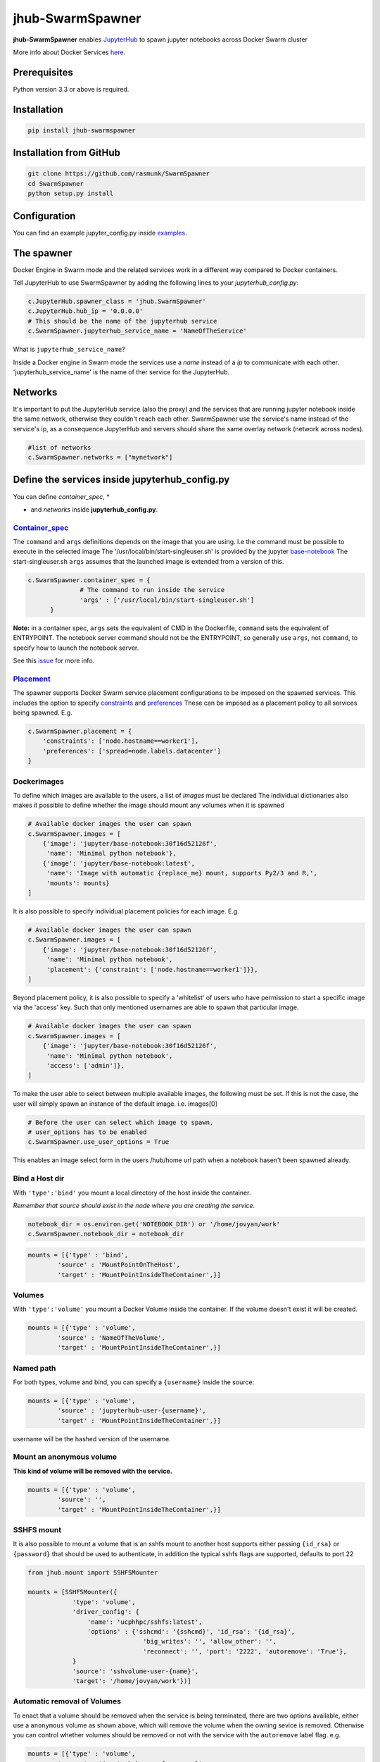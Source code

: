 ==============================
jhub-SwarmSpawner
==============================
.. image:: https://travis-ci.org/rasmunk/SwarmSpawner.svg?branch=master
    :target: https://travis-ci.org/rasmunk/SwarmSpawner
.. image:: https://badge.fury.io/py/jhub-swarmspawner.svg
    :target: https://badge.fury.io/py/jhub-swarmspawner

**jhub-SwarmSpawner** enables `JupyterHub <https://github
.com/jupyterhub/jupyterhub>`_ to spawn jupyter notebooks across Docker Swarm cluster

More info about Docker Services `here <https://docs.docker.com/engine/reference/commandline/service_create/>`_.


Prerequisites
================

Python version 3.3 or above is required.


Installation
================

.. code-block:: sh

   pip install jhub-swarmspawner

Installation from GitHub
============================

.. code-block:: sh

   git clone https://github.com/rasmunk/SwarmSpawner
   cd SwarmSpawner
   python setup.py install

Configuration
================

You can find an example jupyter_config.py inside `examples <examples>`_.

The spawner
================
Docker Engine in Swarm mode and the related services work in a different way compared to Docker containers.

Tell JupyterHub to use SwarmSpawner by adding the following lines to your `jupyterhub_config.py`:

.. code-block:: python

        c.JupyterHub.spawner_class = 'jhub.SwarmSpawner'
        c.JupyterHub.hub_ip = '0.0.0.0'
        # This should be the name of the jupyterhub service
        c.SwarmSpawner.jupyterhub_service_name = 'NameOfTheService'

What is ``jupyterhub_service_name``?

Inside a Docker engine in Swarm mode the services use a `name` instead of a `ip` to communicate with each other.
'jupyterhub_service_name' is the name of ther service for the JupyterHub.

Networks
============
It's important to put the JupyterHub service (also the proxy) and the services that are running jupyter notebook inside the same network, otherwise they couldn't reach each other.
SwarmSpawner use the service's name instead of the service's ip, as a consequence JupyterHub and servers should share the same overlay network (network across nodes).

.. code-block:: python

        #list of networks
        c.SwarmSpawner.networks = ["mynetwork"]


Define the services inside jupyterhub_config.py
===============================================
You can define *container_spec*, *

* and *networks* inside **jupyterhub_config.py**.

Container_spec__
-------------------
__ https://github.com/docker/docker-py/blob/master/docs/user_guides/swarm_services.md


The ``command`` and ``args`` definitions depends on the image that you are using.
I.e the command must be possible to execute in the selected image
The '/usr/local/bin/start-singleuser.sh' is provided by the jupyter
`base-notebook <https://github.com/jupyter/docker-stacks/tree/master/base-notebook>`_
The start-singleuser.sh ``args`` assumes that the launched image is extended from a version of this.

.. code-block:: python

    c.SwarmSpawner.container_spec = {
                  # The command to run inside the service
                  'args' : ['/usr/local/bin/start-singleuser.sh']
          }


**Note:** in a container spec, ``args`` sets the equivalent of CMD in the Dockerfile, ``command`` sets the equivalent of ENTRYPOINT.
The notebook server command should not be the ENTRYPOINT, so generally use ``args``, not ``command``, to specify how to launch the notebook server.

See this `issue <https://github.com/cassinyio/SwarmSpawner/issues/6>`_  for more info.

Placement__
---------------------
__ https://docs.docker.com/engine/swarm/services/#control-service-placement

The spawner supports Docker Swarm service placement configurations to be imposed on the
spawned services. This includes the option to specify
`constraints <https://docs.docker.com/engine/reference/commandline/service_create/#specify-service-constraints---constraint>`_
and `preferences <https://docs.docker
.com/engine/reference/commandline/service_create/#specify-service-placement-preferences
---placement-pref>`_
These can be imposed as a placement policy to all services being spawned. E.g.

.. code-block:: python

    c.SwarmSpawner.placement = {
        'constraints': ['node.hostname==worker1'],
        'preferences': ['spread=node.labels.datacenter']
    }

Dockerimages
---------------------

To define which images are available to the users, a list of `images` must be declared
The individual dictionaries also makes it possible to define whether the image should mount any volumes when it is spawned

.. code-block:: python

    # Available docker images the user can spawn
    c.SwarmSpawner.images = [
        {'image': 'jupyter/base-notebook:30f16d52126f',
         'name': 'Minimal python notebook'},
        {'image': 'jupyter/base-notebook:latest',
         'name': 'Image with automatic {replace_me} mount, supports Py2/3 and R,',
         'mounts': mounts}
    ]



It is also possible to specify individual placement policies for each image.
E.g.

.. code-block:: python

    # Available docker images the user can spawn
    c.SwarmSpawner.images = [
        {'image': 'jupyter/base-notebook:30f16d52126f',
         'name': 'Minimal python notebook',
         'placement': {'constraint': ['node.hostname==worker1']}},
    ]


Beyond placement policy, it is also possible to specify a 'whitelist' of users who have
permission to start a specific image via the 'access' key. Such that only mentioned
usernames are able to spawn that particular image.

.. code-block:: python

    # Available docker images the user can spawn
    c.SwarmSpawner.images = [
        {'image': 'jupyter/base-notebook:30f16d52126f',
         'name': 'Minimal python notebook',
         'access': ['admin']},
    ]


To make the user able to select between multiple available images, the following must be
set.
If this is not the case, the user will simply spawn an instance of the default image. i.e. images[0]

.. code-block:: python

    # Before the user can select which image to spawn,
    # user_options has to be enabled
    c.SwarmSpawner.use_user_options = True

This enables an image select form in the users /hub/home url path when a notebook hasen't been spawned already.


Bind a Host dir
---------------------
With ``'type':'bind'`` you mount a local directory of the host inside the container.

*Remember that source should exist in the node where you are creating the service.*

.. code-block:: python

        notebook_dir = os.environ.get('NOTEBOOK_DIR') or '/home/jovyan/work'
        c.SwarmSpawner.notebook_dir = notebook_dir

.. code-block:: python

        mounts = [{'type' : 'bind',
                'source' : 'MountPointOnTheHost',
                'target' : 'MountPointInsideTheContainer',}]


Volumes
-------
With ``'type':'volume'`` you mount a Docker Volume inside the container.
If the volume doesn't exist it will be created.

.. code-block:: python

        mounts = [{'type' : 'volume',
                'source' : 'NameOfTheVolume',
                'target' : 'MountPointInsideTheContainer',}]


Named path
--------------
For both types, volume and bind, you can specify a ``{username}`` inside the source:

.. code-block:: python

        mounts = [{'type' : 'volume',
                'source' : 'jupyterhub-user-{username}',
                'target' : 'MountPointInsideTheContainer',}]


username will be the hashed version of the username.


Mount an anonymous volume
-------------------------
**This kind of volume will be removed with the service.**

.. code-block:: python

        mounts = [{'type' : 'volume',
                'source': '',
                'target' : 'MountPointInsideTheContainer',}]


SSHFS mount
----------------

It is also possible to mount a volume that is an sshfs mount to another host
supports either passing ``{id_rsa}`` or ``{password}`` that should be used to authenticate,
in addition the typical sshfs flags are supported, defaults to port 22

.. code-block:: python

        from jhub.mount import SSHFSMounter

        mounts = [SSHFSMounter({
                    'type': 'volume',
                    'driver_config': {
                        'name': 'ucphhpc/sshfs:latest',
                        'options' : {'sshcmd': '{sshcmd}', 'id_rsa': '{id_rsa}',
                                       'big_writes': '', 'allow_other': '',
                                       'reconnect': '', 'port': '2222', 'autoremove': 'True'},
                    }
                    'source': 'sshvolume-user-{name}',
                    'target': '/home/jovyan/work'})]


Automatic removal of Volumes
--------------------------------

To enact that a volume should be removed when the service is being terminated, there
are two options available, either use a ``anonymous`` volume as shown above, which will
remove the volume when the owning sevice is removed. Otherwise you can control whether volumes 
should be removed or not with the service with the ``autoremove``
label flag. e.g.

.. code-block:: python

        mounts = [{'type' : 'volume',
                'source' : 'jupyterhub-user-{username}',
                'target' : 'MountPointInsideTheContainer',
                'label': {'autoremove': 'True'}}]

Or

.. code-block:: python

        mounts = [{'type' : 'volume',
                'source' : 'jupyterhub-user-{username}',
                'target' : 'MountPointInsideTheContainer',
                'label': {'autoremove': 'False'}}]

With the default being 'False'.

Resource_spec
---------------

You can also specify some resource for each service

.. code-block:: python

        c.SwarmSpawner.resource_spec = {
                        'cpu_limit' : int(1 * 1e9), # (int) – CPU limit in units of 10^9 CPU shares.
                        'mem_limit' : int(512 * 1e6), # (int) – Memory limit in Bytes.
                        'cpu_reservation' : int(1 * 1e9), # (int) – CPU reservation in units of 10^9 CPU shares.
                        'mem_reservation' : int(512 * 1e6), # (int) – Memory reservation in Bytes
                        }

Using user_options
--------------------

There is the possibility to set parameters using ``user_options``

.. code-block:: python

        # To use user_options in service creation
        c.SwarmSpawner.use_user_options = False


To control the creation of the services you have 2 ways, using **jupyterhub_config.py** or **user_options**.

Remember that at the end you are just using the `Docker Engine API <https://docs.docker.com/engine/api/>`_.

**user_options, if used, will overwrite jupyter_config.py for services.**

If you set ``c.SwarmSpawner.use_user_option = True`` the spawner will use the dict passed through the form or as json body when using the Hub Api.

The spawner expect a dict with these keys:

.. code-block:: python

        user_options = {
                'container_spec' : {
                        # (string or list) command to run in the image.
                        'args' : ['/usr/local/bin/start-singleuser.sh'],
                        # name of the image
                        'Image' : '',
                        'mounts' : mounts,
                        '
                        
                        
                        
                        
                        
                        
                        
                        ' : {
                                # (int) – CPU limit in units of 10^9 CPU shares.
                                'cpu_limit': int(1 * 1e9),
                                # (int) – Memory limit in Bytes.
                                'mem_limit': int(512 * 1e6),
                                # (int) – CPU reservation in units of 10^9 CPU shares.
                                'cpu_reservation': int(1 * 1e9),
                                # (int) – Memory reservation in bytes
                                'mem_reservation': int(512 * 1e6),
                                },
                        # dict of constraints
                        'placement' : {'constraints': []},
                        # list of networks
                        'network' : [],
                        # name of service
                        'name' : ''
                        }
                }


Names of the Jupyter notebook service inside Docker engine in Swarm mode
--------------------------------------------------------------------------

When JupyterHub spawns a new Jupyter notebook server the name of the service will be ``{service_prefix}-{service_owner}-{service_suffix}``

You can change the service_prefix in this way:

Prefix of the service in Docker

.. code-block:: python

        c.SwarmSpawner.service_prefix = "jupyterhub"


``service_owner`` is the hexdigest() of the hashed ``user.name``.

In case of named servers (more than one server for user) ``service_suffix`` is the name of the server, otherwise is always 1.

Downloading images
-------------------
Docker Engine in Swarm mode downloads images automatically from the repository.
Either the image is available on the remote repository or locally, if not you will get an error.

Because before starting the service you have to complete the download of the image is better to have a longer timeout (default is 30 secs)

.. code-block:: python

        c.SwarmSpawner.start_timeout = 60 * 5


You can use all the docker images inside the `Jupyter docker-stacks`_.

.. _Jupyter docker-stacks: https://github.com/jupyter/docker-stacks


Credit
=======
`DockerSpawner <https://github.com/jupyterhub/dockerspawner>`_
`CassinyioSpawner <https://github.com/cassinyio/SwarmSpawner>`_


License
=======
All code is licensed under the terms of the revised BSD license.
